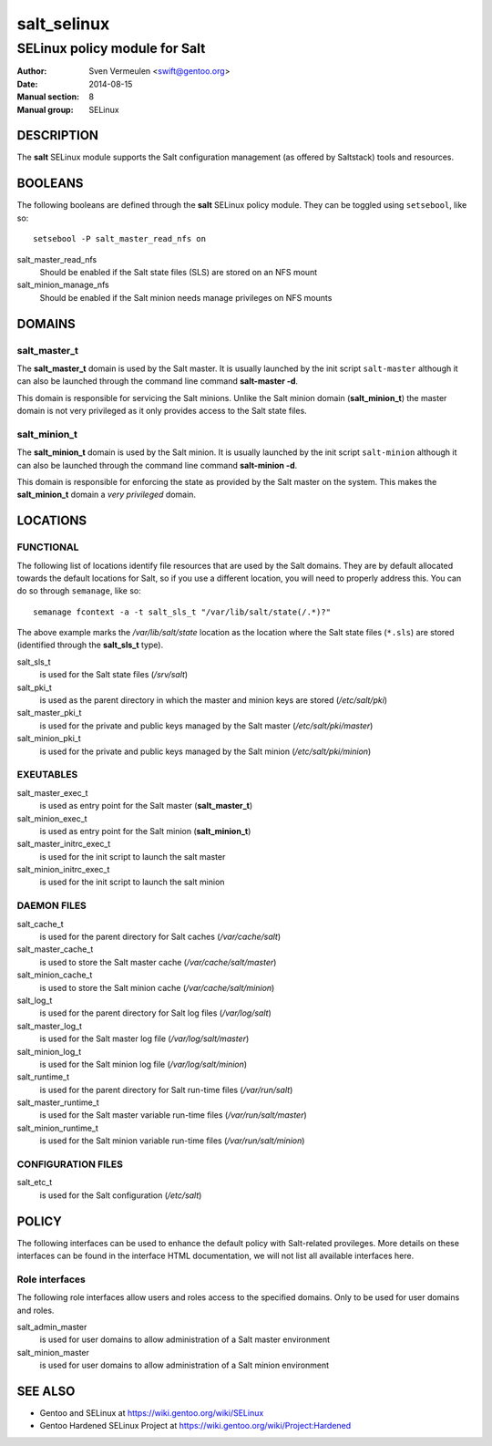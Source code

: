 ============
salt_selinux
============

------------------------------
SELinux policy module for Salt
------------------------------

:Author:        Sven Vermeulen <swift@gentoo.org>
:Date:          2014-08-15
:Manual section:        8
:Manual group:          SELinux

DESCRIPTION
===========

The **salt** SELinux module supports the Salt configuration management (as
offered by Saltstack) tools and resources.

BOOLEANS
========

The following booleans are defined through the **salt** SELinux policy module.
They can be toggled using ``setsebool``, like so::

  setsebool -P salt_master_read_nfs on

salt_master_read_nfs
  Should be enabled if the Salt state files (SLS) are stored on an NFS mount

salt_minion_manage_nfs
  Should be enabled if the Salt minion needs manage privileges on NFS mounts

DOMAINS
=======

salt_master_t
-------------

The **salt_master_t** domain is used by the Salt master. It is usually launched
by the init script ``salt-master`` although it can also be launched through the
command line command **salt-master -d**.

This domain is responsible for servicing the Salt minions. Unlike the Salt
minion domain (**salt_minion_t**) the master domain is not very privileged as it
only provides access to the Salt state files.

salt_minion_t
-------------

The **salt_minion_t** domain is used by the Salt minion. It is usually launched
by the init script ``salt-minion`` although it can also be launched through the
command line command **salt-minion -d**.

This domain is responsible for enforcing the state as provided by the Salt
master on the system. This makes the **salt_minion_t** domain a *very
privileged* domain.

LOCATIONS
=========

FUNCTIONAL
----------

The following list of locations identify file resources that are used by the
Salt domains. They are by default allocated towards the default locations for
Salt, so if you use a different location, you will need to properly address
this. You can do so through ``semanage``, like so::

  semanage fcontext -a -t salt_sls_t "/var/lib/salt/state(/.*)?"

The above example marks the */var/lib/salt/state* location as the location where
the Salt state files (``*.sls``) are stored (identified through the
**salt_sls_t** type).

salt_sls_t
  is used for the Salt state files (*/srv/salt*)

salt_pki_t
  is used as the parent directory in which the master and minion keys are stored
  (*/etc/salt/pki*)

salt_master_pki_t
  is used for the private and public keys managed by the Salt master
  (*/etc/salt/pki/master*)

salt_minion_pki_t
  is used for the private and public keys managed by the Salt minion
  (*/etc/salt/pki/minion*)

EXEUTABLES
----------

salt_master_exec_t
  is used as entry point for the Salt master (**salt_master_t**)

salt_minion_exec_t
  is used as entry point for the Salt minion (**salt_minion_t**)

salt_master_initrc_exec_t
  is used for the init script to launch the salt master

salt_minion_initrc_exec_t
  is used for the init script to launch the salt minion

DAEMON FILES
------------

salt_cache_t
  is used for the parent directory for Salt caches (*/var/cache/salt*)

salt_master_cache_t
  is used to store the Salt master cache (*/var/cache/salt/master*)

salt_minion_cache_t
  is used to store the Salt minion cache (*/var/cache/salt/minion*)

salt_log_t
  is used for the parent directory for Salt log files (*/var/log/salt*)

salt_master_log_t
  is used for the Salt master log file (*/var/log/salt/master*)

salt_minion_log_t
  is used for the Salt minion log file (*/var/log/salt/minion*)

salt_runtime_t
  is used for the parent directory for Salt run-time files (*/var/run/salt*)

salt_master_runtime_t
  is used for the Salt master variable run-time files (*/var/run/salt/master*)

salt_minion_runtime_t
  is used for the Salt minion variable run-time files (*/var/run/salt/minion*)

CONFIGURATION FILES
-------------------

salt_etc_t
  is used for the Salt configuration (*/etc/salt*)

POLICY
======

The following interfaces can be used to enhance the default policy with
Salt-related provileges. More details on these interfaces can be found in the
interface HTML documentation, we will not list all available interfaces here.

Role interfaces
---------------

The following role interfaces allow users and roles access to the specified
domains. Only to be used for user domains and roles.

salt_admin_master
  is used for user domains to allow administration of a Salt master environment

salt_minion_master
  is used for user domains to allow administration of a Salt minion environment

SEE ALSO
========

* Gentoo and SELinux at https://wiki.gentoo.org/wiki/SELinux
* Gentoo Hardened SELinux Project at
  https://wiki.gentoo.org/wiki/Project:Hardened
